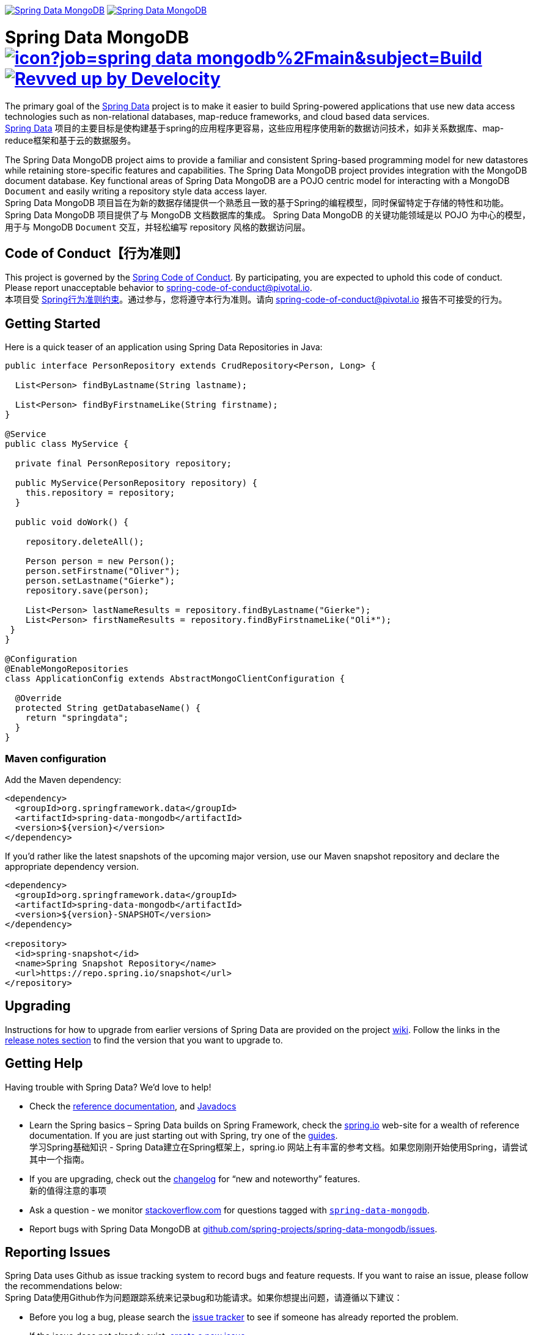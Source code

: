 image:https://spring.io/badges/spring-data-mongodb/ga.svg[Spring Data MongoDB,link=https://spring.io/projects/spring-data-mongodb#quick-start] image:https://spring.io/badges/spring-data-mongodb/snapshot.svg[Spring Data MongoDB,link=https://spring.io/projects/spring-data-mongodb#quick-start]

= Spring Data MongoDB image:https://jenkins.spring.io/buildStatus/icon?job=spring-data-mongodb%2Fmain&subject=Build[link=https://jenkins.spring.io/view/SpringData/job/spring-data-mongodb/] image:https://img.shields.io/badge/Revved%20up%20by-Develocity-06A0CE?logo=Gradle&labelColor=02303A["Revved up by Develocity", link="https://ge.spring.io/scans?search.rootProjectNames=Spring Data MongoDB"]

The primary goal of the https://spring.io/projects/spring-data[Spring Data] project is to make it easier to build Spring-powered applications that use new data access technologies such as non-relational databases, map-reduce frameworks, and cloud based data services.  +  
https://spring.io/projects/spring-data[Spring Data] 项目的主要目标是使构建基于spring的应用程序更容易，这些应用程序使用新的数据访问技术，如非关系数据库、map-reduce框架和基于云的数据服务。

The Spring Data MongoDB project aims to provide a familiar and consistent Spring-based programming model for new datastores while retaining store-specific features and capabilities.
The Spring Data MongoDB project provides integration with the MongoDB document database.
Key functional areas of Spring Data MongoDB are a POJO centric model for interacting with a MongoDB `+Document+` and easily writing a repository style data access layer.  +
Spring Data MongoDB 项目旨在为新的数据存储提供一个熟悉且一致的基于Spring的编程模型，同时保留特定于存储的特性和功能。
Spring Data MongoDB 项目提供了与 MongoDB 文档数据库的集成。
Spring Data MongoDB 的关键功能领域是以 POJO 为中心的模型，用于与 MongoDB `+Document+` 交互，并轻松编写 repository 风格的数据访问层。

[[code-of-conduct]]
== Code of Conduct【行为准则】

This project is governed by the https://github.com/spring-projects/.github/blob/e3cc2ff230d8f1dca06535aa6b5a4a23815861d4/CODE_OF_CONDUCT.md[Spring Code of Conduct]. By participating, you are expected to uphold this code of conduct. Please report unacceptable behavior to spring-code-of-conduct@pivotal.io.  +
本项目受 https://github.com/spring-projects/.github/blob/e3cc2ff230d8f1dca06535aa6b5a4a23815861d4/CODE_OF_CONDUCT.md[Spring行为准则约束]。通过参与，您将遵守本行为准则。请向 spring-code-of-conduct@pivotal.io 报告不可接受的行为。

[[getting-started]]
== Getting Started

Here is a quick teaser of an application using Spring Data Repositories in Java:

[source,java]
----
public interface PersonRepository extends CrudRepository<Person, Long> {

  List<Person> findByLastname(String lastname);

  List<Person> findByFirstnameLike(String firstname);
}

@Service
public class MyService {

  private final PersonRepository repository;

  public MyService(PersonRepository repository) {
    this.repository = repository;
  }

  public void doWork() {

    repository.deleteAll();

    Person person = new Person();
    person.setFirstname("Oliver");
    person.setLastname("Gierke");
    repository.save(person);

    List<Person> lastNameResults = repository.findByLastname("Gierke");
    List<Person> firstNameResults = repository.findByFirstnameLike("Oli*");
 }
}

@Configuration
@EnableMongoRepositories
class ApplicationConfig extends AbstractMongoClientConfiguration {

  @Override
  protected String getDatabaseName() {
    return "springdata";
  }
}
----

[[maven-configuration]]
=== Maven configuration

Add the Maven dependency:

[source,xml]
----
<dependency>
  <groupId>org.springframework.data</groupId>
  <artifactId>spring-data-mongodb</artifactId>
  <version>${version}</version>
</dependency>
----

If you'd rather like the latest snapshots of the upcoming major version, use our Maven snapshot repository
and declare the appropriate dependency version.

[source,xml]
----
<dependency>
  <groupId>org.springframework.data</groupId>
  <artifactId>spring-data-mongodb</artifactId>
  <version>${version}-SNAPSHOT</version>
</dependency>

<repository>
  <id>spring-snapshot</id>
  <name>Spring Snapshot Repository</name>
  <url>https://repo.spring.io/snapshot</url>
</repository>
----

[[upgrading]]
== Upgrading

Instructions for how to upgrade from earlier versions of Spring Data are provided on the project https://github.com/spring-projects/spring-data-commons/wiki[wiki].
Follow the links in the https://github.com/spring-projects/spring-data-commons/wiki#release-notes[release notes section] to find the version that you want to upgrade to.

[[getting-help]]
== Getting Help

Having trouble with Spring Data? We’d love to help!

* Check the
https://docs.spring.io/spring-data/mongodb/reference/[reference documentation], and https://docs.spring.io/spring-data/mongodb/docs/current/api/[Javadocs]
* Learn the Spring basics – Spring Data builds on Spring Framework, check the https://spring.io[spring.io] web-site for a wealth of reference documentation.
If you are just starting out with Spring, try one of the https://spring.io/guides[guides].  +
学习Spring基础知识 - Spring Data建立在Spring框架上，spring.io 网站上有丰富的参考文档。如果您刚刚开始使用Spring，请尝试其中一个指南。
* If you are upgrading, check out the https://docs.spring.io/spring-data/mongodb/docs/current/changelog.txt[changelog] for "`new and noteworthy`" features.  +
新的值得注意的事项
* Ask a question - we monitor https://stackoverflow.com[stackoverflow.com] for questions tagged with https://stackoverflow.com/tags/spring-data[`spring-data-mongodb`].
* Report bugs with Spring Data MongoDB at https://github.com/spring-projects/spring-data-mongodb/issues[github.com/spring-projects/spring-data-mongodb/issues].

[[reporting-issues]]
== Reporting Issues

Spring Data uses Github as issue tracking system to record bugs and feature requests.
If you want to raise an issue, please follow the recommendations below:  +
Spring Data使用Github作为问题跟踪系统来记录bug和功能请求。如果你想提出问题，请遵循以下建议：

* Before you log a bug, please search the https://github.com/spring-projects/spring-data-mongodb/issues[issue tracker] to see if someone has already reported the problem.
* If the issue does not already exist, https://github.com/spring-projects/spring-data-mongodb/issues/new[create a new issue].
* Please provide as much information as possible with the issue report, we like to know the version of Spring Data that you are using, the JVM version, Stacktrace, etc.
* If you need to paste code, or include a stack trace use https://guides.github.com/features/mastering-markdown/[Markdown] code fences +++```+++.

[[guides]]
== Guides

The https://spring.io/[spring.io] site contains several guides that show how to use Spring Data step-by-step:  +
https://spring.io/[spring.io] 包含几个指南，展示如何逐步使用Spring Data：

* https://spring.io/guides/gs/accessing-data-mongodb/[Accessing Data with MongoDB] is a very basic guide that shows you how to create a simple application and how to access data using repositories.  +
一个非常基础的指南，它展示了如何创建一个简单的应用程序以及如何使用存储库访问数据。
* https://spring.io/guides/gs/accessing-mongodb-data-rest/[Accessing MongoDB Data with REST] is a guide to creating a REST web service exposing data stored in MongoDB through repositories.  +
创建一个REST web服务，通过存储库公开存储在MongoDB中的数据。

[[examples]]
== Examples

* https://github.com/spring-projects/spring-data-examples/[Spring Data Examples] contains example projects that explain specific features in more detail.

[[building-from-source]]
== Building from Source

You do not need to build from source to use Spring Data. Binaries are available in https://repo.spring.io[repo.spring.io]
and accessible from Maven using the Maven configuration noted <<maven-configuration,above>>.  +
您无需从源代码构建即可使用 Spring Data。二进制文件可在 repo.spring.io 中找到，并可使用上述 Maven 配置从 Maven 访问。

NOTE: Configuration for Gradle is similar to Maven.

The best way to get started is by creating a Spring Boot project using MongoDB on https://start.spring.io[start.spring.io].
Follow this https://start.spring.io/#type=maven-project&language=java&platformVersion=3.0.0&packaging=jar&jvmVersion=17&groupId=com.example&artifactId=demo&name=demo&description=Demo%20project%20for%20Spring%20Boot&packageName=com.example.demo&dependencies=data-mongodb[link]
to build an imperative application and this https://start.spring.io/#type=maven-project&language=java&platformVersion=3.0.0&packaging=jar&jvmVersion=17&groupId=com.example&artifactId=demo&name=demo&description=Demo%20project%20for%20Spring%20Boot&packageName=com.example.demo&dependencies=data-mongodb-reactive[link]
to build a reactive one.  +
最好的入门方法是在 start.spring.io 上使用 MongoDB 创建一个 Spring Boot 项目。点击此 https://start.spring.io/#type=maven-project&language=java&platformVersion=3.0.0&packaging=jar&jvmVersion=17&groupId=com.example&artifactId=demo&name=demo&description=Demo%20project%20for%20Spring%20Boot&packageName=com.example.demo&dependencies=data-mongodb[link] 构建命令式应用程序，点击此 https://start.spring.io/#type=maven-project&language=java&platformVersion=3.0.0&packaging=jar&jvmVersion=17&groupId=com.example&artifactId=demo&name=demo&description=Demo%20project%20for%20Spring%20Boot&packageName=com.example.demo&dependencies=data-mongodb-reactive[link] 构建响应式应用程序。

However, if you want to try out the latest and greatest, Spring Data MongoDB can be easily built with the https://github.com/takari/maven-wrapper[Maven wrapper]
and minimally, JDK 17 (https://www.oracle.com/java/technologies/downloads/[JDK downloads]).  +
但是，如果您想尝试最新和最好的功能，可以使用 Maven 包装器和最低限度的 JDK 17（JDK 下载）轻松构建 Spring Data MongoDB。

In order to build Spring Data MongoDB, you will need to https://www.mongodb.com/try/download/community[download]
and https://docs.mongodb.com/manual/installation/[install a MongoDB distribution].  +
为了构建 Spring Data MongoDB，您需要下载并安装 MongoDB 发行版。

Once you have installed MongoDB, you need to start a MongoDB server. It is convenient to set an environment variable to
your MongoDB installation directory (e.g. `MONGODB_HOME`).  +
安装 MongoDB 后，您需要启动 MongoDB 服务器。将环境变量设置为 MongoDB 的安装目录（例如 `MONGODB_HOME`）会很方便。

To run the full test suite, a https://docs.mongodb.com/manual/tutorial/deploy-replica-set/[MongoDB Replica Set]
is required.  +
要运行完整的测试套件，需要 MongoDB 副本集。

To run the MongoDB server enter the following command from a command-line:  +
要运行 MongoDB 服务器，请从命令行输入以下命令：

[source,bash]
----
$ $MONGODB_HOME/bin/mongod --dbpath $MONGODB_HOME/runtime/data --ipv6 --port 27017 --replSet rs0
...
"msg":"Successfully connected to host"
----

Once the MongoDB server starts up, you should see the message (`msg`), "_Successfully connected to host_".

Notice the `--dbpath` option to the `mongod` command. You can set this to anything you like, but in this case, we set
the absolute path to a sub-directory (`runtime/data/`) under the MongoDB installation directory (in `$MONGODB_HOME`).  +
注意 mongod 命令的 --dbpath 选项。您可以将其设置为任何您喜欢的值，但在本例中，我们将其设置为 MongoDB 安装目录（位于 $MONGODB_HOME）下子目录 (runtime/data/) 的绝对路径。

You need to initialize the MongoDB replica set only once on the first time the MongoDB server is started.
To initialize the replica set, start a mongo client:  +
首次启动 MongoDB 服务器时，只需初始化一次 MongoDB 副本集。
要初始化副本集，请启动 Mongo 客户端：

[source,bash]
----
$ $MONGODB_HOME/bin/mongo
MongoDB server version: 6.0.0
...
----

Then enter the following command:

[source,bash]
----
mongo> rs.initiate({ _id: 'rs0', members: [ { _id: 0, host: '127.0.0.1:27017' } ] })
----

Finally, on UNIX-based system (for example, Linux or Mac OS X) you may need to adjust the `ulimit`.
In case you need to, you can adjust the `ulimit` with the following command (32768 is just a recommendation):  +
最后，在基于 UNIX 的系统（例如 Linux 或 Mac OS X）上，您可能需要调整 ulimit。如果需要，可以使用以下命令调整 ulimit（建议使用 32768）：

[source,bash]
----
$ ulimit -n 32768
----

You can use `ulimit -a` again to verify the `ulimit` for "_open files_" was set appropriately.

Now you are ready to build Spring Data MongoDB. Simply enter the following `mvnw` (Maven Wrapper) command:  +
现在您可以构建 Spring Data MongoDB 了。只需输入以下 `mvnw`（Maven Wrapper）命令：

[source,bash]
----
 $ ./mvnw clean install
----

If you want to build with the regular `mvn` command, you will need https://maven.apache.org/run-maven/index.html[Maven v3.8.0 or above].

_Also see link:CONTRIBUTING.adoc[CONTRIBUTING.adoc] if you wish to submit pull requests, and in particular, please sign
the https://cla.pivotal.io/sign/spring[Contributor’s Agreement] before your first non-trivial change._

=== Building reference documentation【构建参考文档】

Building the documentation builds also the project without running tests.  +
构建文档也构建了不运行测试的项目。

[source,bash]
----
 $ ./mvnw clean install -Pantora
----

The generated documentation is available from `target/antora/site/index.html`.

[[license]]
== License

Spring Data MongoDB is Open Source software released under the https://www.apache.org/licenses/LICENSE-2.0.html[Apache 2.0 license].
